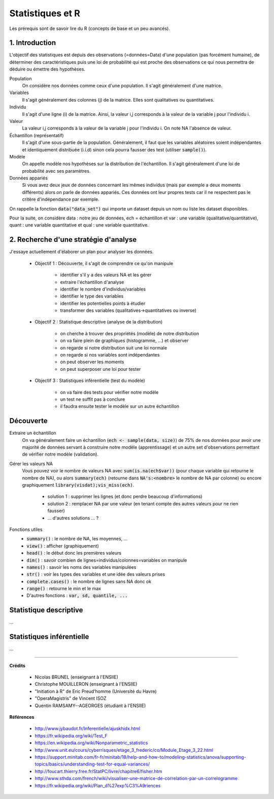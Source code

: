===================================
Statistiques et R
===================================

Les prérequis sont de savoir lire du R (concepts de base et un peu avancés).

1. Introduction
===================

L'objectif des statistiques est depuis des observations (=données=Data)
d'une population (pas forcément humaine),
de déterminer des caractéristiques puis une loi de probabilité qui est proche des observations
ce qui nous permettra de déduire ou émettre des hypothèses.

Population
	On considère nos données comme ceux d'une population. Il s'agit généralement
	d'une matrice.

Variables
	Il s'agit généralement des colonnes (j) de la matrice. Elles sont
	qualitatives ou quantitatives.

Individu
	Il s'agit d'une ligne (i) de la matrice. Ainsi, la valeur
	i,j corresponds à la valeur de la variable j pour l'individu i.

Valeur
	La valeur i,j corresponds à la valeur de la variable j pour l'individu i.
	On note NA l'absence de valeur.

Échantillon (représentatif)
	Il s'agit d'une sous-partie de la population. Généralement, il faut que les variables
	aléatoires soient indépendantes et identiquement distribuée (i.i.d) sinon cela
	pourra fausser des test (utiliser :code:`sample()`).

Modèle
	On appelle modèle nos hypothèses sur la distribution de l'échantillon. Il s'agit
	généralement d'une loi de probabilité avec ses paramètres.

Données appariés
	Si vous avez deux jeux de données concernant les mêmes individus (mais par exemple
	a deux moments différents) alors on parle de données appariés. Ces données ont leur
	propres tests car il ne respectent pas le critère d'indépendance par exemple.

On rappelle la fonction :code:`data("data_set")` qui importe un dataset
depuis un nom ou liste les dataset disponibles.

Pour la suite, on considère data : notre jeu de données, ech = échantillon
et var : une variable (qualitative/quantitative), quant : une variable
quantitative et qual : une variable quantitative.

2. Recherche d'une stratégie d'analyse
============================================

J'essaye actuellement d'élaborer un plan pour analyser les données.

	* Objectif 1 : Découverte, il s'agit de comprendre ce qu'on manipule

		* identifier s'il y a des valeurs NA et les gérer
		* extraire l'échantillon d'analyse
		* identifier le nombre d'individus/variables
		* identifier le type des variables
		* identifier les potentielles points à étudier
		* transformer des variables (qualitatives->quantitatives ou inverse)

	* Objectif 2 : Statistique descriptive (analyse de la distribution)

		* on cherche à trouver des propriétés (modèle) de notre distribution
		* on va faire plein de graphiques (histogramme, ...) et observer
		* on regarde si notre distribution suit une loi normale
		* on regarde si nos variables sont indépendantes
		* on peut observer les moments
		* on peut superposer une loi pour tester

	* Objectif 3 : Statistiques inférentielle (test du modèle)

		* on va faire des tests pour vérifier notre modèle
		* un test ne suffit pas à conclure
		* il faudra ensuite tester le modèle sur un autre échantillon

Découverte
=========================

Extraire un échantillon
	On va généralement faire un échantillon (:code:`ech <- sample(data, size)`)
	de 75% de nos données pour avoir une majorité de données servant à construire notre modèle (apprentissage) et un autre
	set d'observations permettant de vérifier notre modèle (validation).

Gérer les valeurs NA
	Vous pouvez voir le nombre de valeurs NA avec :code:`sum(is.na(ech$var))` (pour chaque
	variable qui retourne le nombre de NA), ou alors :code:`summary(ech)` (retourne dans
	:code:`NA's:<nombre>` le nombre de NA par colonne) ou encore graphiquement
	:code:`library(visdat);vis_miss(ech)`.

		* solution 1 : supprimer les lignes (et donc perdre beaucoup d'informations)
		* solution 2 : remplacer NA par une valeur (en tenant compte des autres valeurs pour ne rien fausser)
		* ... d'autres solutions ... ?

Fonctions utiles
		* :code:`summary()` : le nombre de NA, les moyennes, ...
		* :code:`view()` : afficher (graphiquement)
		* :code:`head()` : le début donc les premières valeurs
		* :code:`dim()` : savoir combien de lignes=individus/colonnes=variables on manipule
		* :code:`names()` : savoir les noms des variables manipulées
		* :code:`str()` : voir les types des variables et une idée des valeurs prises
		* :code:`complete.cases()` : le nombre de lignes sans NA donc ok
		* :code:`range()` : retourne le min et le max
		* D'autres fonctions : :code:`var, sd, quantile, ...`

Statistique descriptive
=========================

...

Statistiques inférentielle
=============================

...

-----

**Crédits**

	* Nicolas BRUNEL (enseignant à l'ENSIIE)
	* Christophe MOUILLERON (enseignant à l'ENSIIE)
	* "Initiation à R" de Eric Preud’homme (Université du Havre)
	* "OperaMagistris" de Vincent ISOZ
	* Quentin RAMSAMY--AGEORGES (étudiant à l'ENSIIE)

**Références**

	* http://www.jybaudot.fr/Inferentielle/ajuskhidx.html
	* https://fr.wikipedia.org/wiki/Test_F
	* https://en.wikipedia.org/wiki/Nonparametric_statistics
	* http://www.unit.eu/cours/cyberrisques/etage_3_frederic/co/Module_Etage_3_22.html
	* https://support.minitab.com/fr-fr/minitab/18/help-and-how-to/modeling-statistics/anova/supporting-topics/basics/understanding-test-for-equal-variances/
	* http://foucart.thierry.free.fr/StatPC/livre/chapitre6/fisher.htm
	* http://www.sthda.com/french/wiki/visualiser-une-matrice-de-correlation-par-un-correlogramme
	* https://fr.wikipedia.org/wiki/Plan_d%27exp%C3%A9riences
